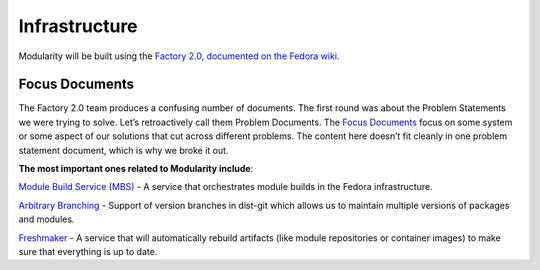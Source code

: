 Infrastructure
==============

Modularity will be built using the `Factory 2.0, documented on the Fedora
wiki <https://fedoraproject.org/wiki/Infrastructure/Factory2>`__.


Focus Documents
---------------

The Factory 2.0 team produces a confusing number of documents. The first
round was about the Problem Statements we were trying to solve. Let’s
retroactively call them Problem Documents. The `Focus Documents
<https://fedoraproject.org/wiki/Infrastructure/Factory2/Focus>`__ focus on
some system or some aspect of our solutions that cut across different
problems. The content here doesn’t fit cleanly in one problem statement
document, which is why we broke it out.

**The most important ones related to Modularity include**:

`Module Build Service (MBS)
<https://fedoraproject.org/wiki/Infrastructure/Factory2/Focus/MBS>`__ - A
service that orchestrates module builds in the Fedora infrastructure.

`Arbitrary Branching
<https://fedoraproject.org/wiki/Infrastructure/Factory2/Focus/ArbitraryBranching>`__ -
Support of version branches in dist-git which allows us to maintain multiple
versions of packages and modules.

`Freshmaker <https://fedoraproject.org/wiki/Infrastructure/Factory2/Focus/Freshmaker>`__ -
A service that will automatically rebuild artifacts (like module repositories
or container images) to make sure that everything is up to date.
